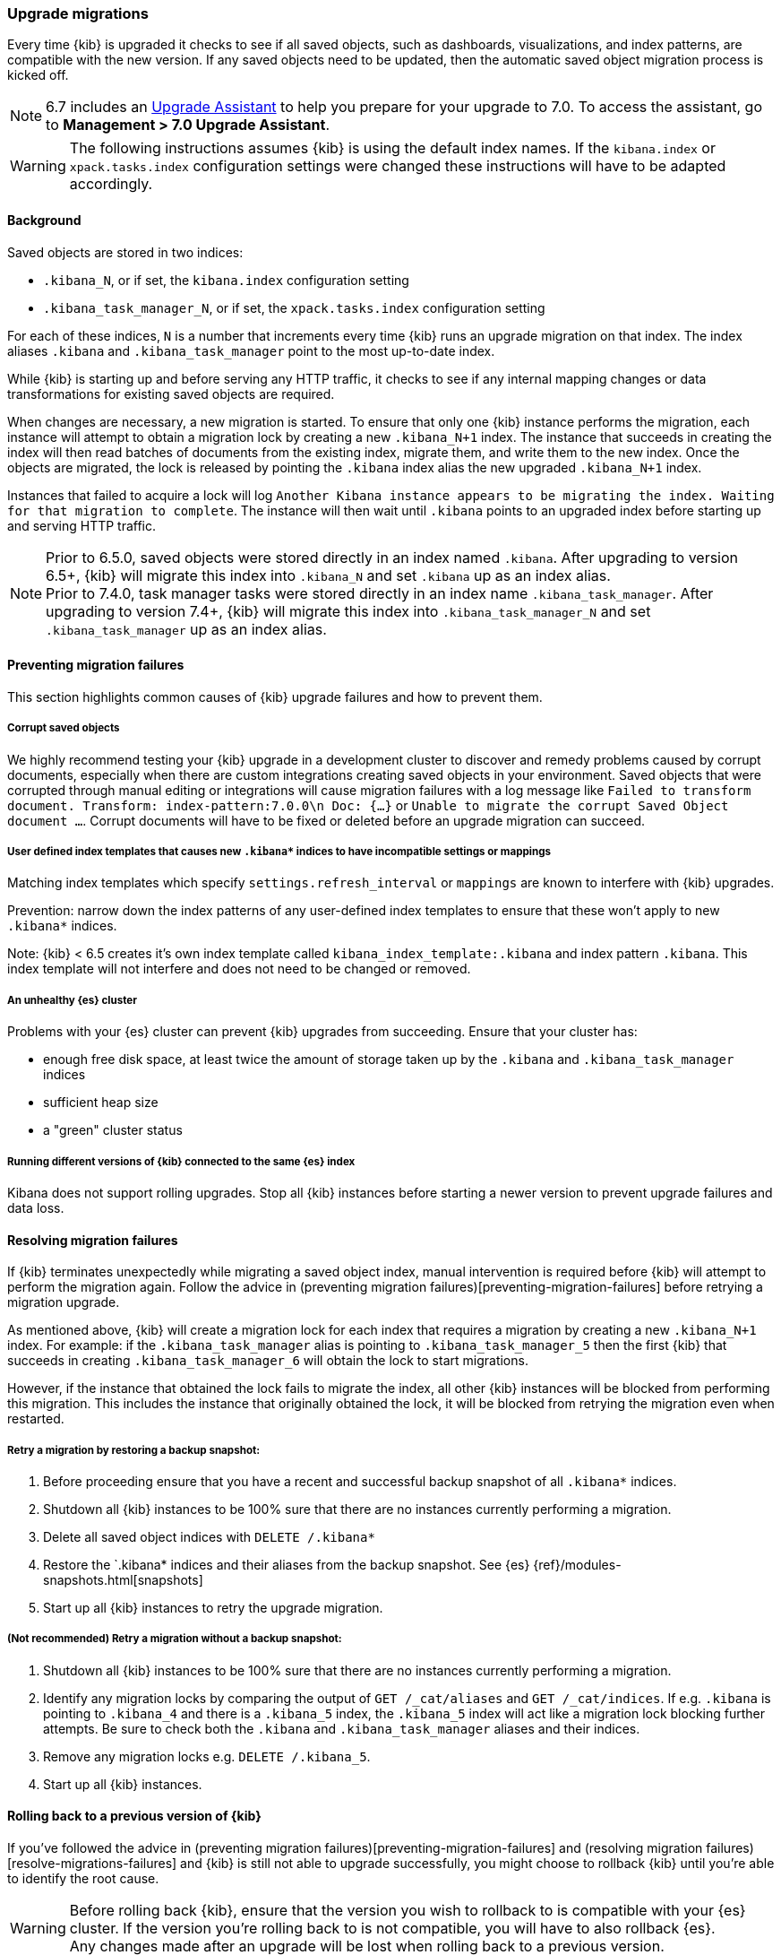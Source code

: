 [[upgrade-migrations]]
=== Upgrade migrations

Every time {kib} is upgraded it checks to see if all saved objects, such as dashboards, visualizations, and index patterns, are compatible with the new version. If any saved objects need to be updated, then the automatic saved object migration process is kicked off.

NOTE: 6.7 includes an https://www.elastic.co/guide/en/kibana/6.7/upgrade-assistant.html[Upgrade Assistant]
to help you prepare for your upgrade to 7.0. To access the assistant, go to *Management > 7.0 Upgrade Assistant*.

WARNING: The following instructions assumes {kib} is using the default index names. If the `kibana.index` or `xpack.tasks.index` configuration settings were changed these instructions will have to be adapted accordingly.

[float]
[[upgrade-migrations-process]]
==== Background

Saved objects are stored in two indices: 

* `.kibana_N`, or if set, the `kibana.index` configuration setting
* `.kibana_task_manager_N`, or if set, the `xpack.tasks.index` configuration setting
 
For each of these indices, `N` is a number that increments every time {kib} runs an upgrade migration on that index. The index aliases `.kibana` and `.kibana_task_manager` point to the most up-to-date index.

While {kib} is starting up and before serving any HTTP traffic, it checks to see if any internal mapping changes or data transformations for existing saved objects are required.

When changes are necessary, a new migration is started. To ensure that only one {kib} instance performs the migration, each instance will attempt to obtain a migration lock by creating a new `.kibana_N+1` index. The instance that succeeds in creating the index will then read batches of documents from the existing index, migrate them, and write them to the new index. Once the objects are migrated, the lock is released by pointing the `.kibana` index alias the new upgraded `.kibana_N+1` index. 

Instances that failed to acquire a lock will log `Another Kibana instance appears to be migrating the index. Waiting for that migration to complete`. The instance will then wait until `.kibana` points to an upgraded index before starting up and serving HTTP traffic.

NOTE: Prior to 6.5.0, saved objects were stored directly in an index named `.kibana`. After upgrading to version 6.5+, {kib} will migrate this index into `.kibana_N` and set `.kibana` up as an index alias. +
Prior to 7.4.0, task manager tasks were stored directly in an index name `.kibana_task_manager`. After upgrading to version 7.4+, {kib} will migrate this index into `.kibana_task_manager_N` and set `.kibana_task_manager` up as an index alias.

[float]
[[preventing-migration-failures]]
==== Preventing migration failures
This section highlights common causes of {kib} upgrade failures and how to prevent them.

[float]
===== Corrupt saved objects
We highly recommend testing your {kib} upgrade in a development cluster to discover and remedy problems caused by corrupt documents, especially when there are custom integrations creating saved objects in your environment. Saved objects that were corrupted through manual editing or integrations will cause migration failures with a log message like `Failed to transform document. Transform: index-pattern:7.0.0\n Doc: {...}` or `Unable to migrate the corrupt Saved Object document ...`. Corrupt documents will have to be fixed or deleted before an upgrade migration can succeed.

[float]
===== User defined index templates that causes new `.kibana*` indices to have incompatible settings or mappings
Matching index templates which specify `settings.refresh_interval` or `mappings` are known to interfere with {kib} upgrades.

Prevention: narrow down the index patterns of any user-defined index templates to ensure that these won't apply to new `.kibana*` indices.

Note: {kib} < 6.5 creates it's own index template called `kibana_index_template:.kibana` and index pattern `.kibana`. This index template will not interfere and does not need to be changed or removed.

[float]
===== An unhealthy {es} cluster
Problems with your {es} cluster can prevent {kib} upgrades from succeeding. Ensure that your cluster has:

 * enough free disk space, at least twice the amount of storage taken up by the `.kibana` and `.kibana_task_manager` indices
 * sufficient heap size
 * a "green" cluster status

[float]
===== Running different versions of {kib} connected to the same {es} index
Kibana does not support rolling upgrades. Stop all {kib} instances before starting a newer version to prevent upgrade failures and data loss.

[float]
[[resolve-migrations-failures]]
==== Resolving migration failures

If {kib} terminates unexpectedly while migrating a saved object index, manual intervention is required before {kib} will attempt to perform the migration again. Follow the advice in (preventing migration failures)[preventing-migration-failures] before retrying a migration upgrade.

As mentioned above, {kib} will create a migration lock for each index that requires a migration by creating a new `.kibana_N+1` index. For example: if the `.kibana_task_manager` alias is pointing to `.kibana_task_manager_5` then the first {kib} that succeeds in creating `.kibana_task_manager_6` will obtain the lock to start migrations.

However, if the instance that obtained the lock fails to migrate the index, all other {kib} instances will be blocked from performing this migration. This includes the instance that originally obtained the lock, it will be blocked from retrying the migration even when restarted.

[float]
===== Retry a migration by restoring a backup snapshot:

1. Before proceeding ensure that you have a recent and successful backup snapshot of all `.kibana*` indices.
2. Shutdown all {kib} instances to be 100% sure that there are no instances currently performing a migration.
3. Delete all saved object indices with `DELETE /.kibana*`
4. Restore the `.kibana* indices and their aliases from the backup snapshot. See {es} {ref}/modules-snapshots.html[snapshots]
5. Start up all {kib} instances to retry the upgrade migration.

[float]
===== (Not recommended) Retry a migration without a backup snapshot:

1. Shutdown all {kib} instances to be 100% sure that there are no instances currently performing a migration.
2. Identify any migration locks by comparing the output of `GET /_cat/aliases` and `GET /_cat/indices`. If e.g. `.kibana` is pointing to `.kibana_4` and there is a `.kibana_5` index, the `.kibana_5` index will act like a migration lock blocking further attempts. Be sure to check both the `.kibana` and `.kibana_task_manager` aliases and their indices.
3. Remove any migration locks e.g. `DELETE /.kibana_5`. 
4. Start up all {kib} instances.

[float]
[[upgrade-migrations-rolling-back]]
==== Rolling back to a previous version of {kib}

If you've followed the advice in (preventing migration failures)[preventing-migration-failures] and (resolving migration failures)[resolve-migrations-failures] and {kib} is still not able to upgrade successfully, you might choose to rollback {kib} until you're able to identify the root cause.

WARNING: Before rolling back {kib}, ensure that the version you wish to rollback to is compatible with your {es} cluster. If the version you're rolling back to is not compatible, you will have to also rollback {es}. +
Any changes made after an upgrade will be lost when rolling back to a previous version.

In order to rollback after a failed upgrade migration, the saved object indices might also have to be rolled back to be compatible with the previous {kibana} version. 

[float]
===== Rollback by restoring a backup snapshot:

1. Before proceeding ensure that you have a recent and successful backup snapshot of all `.kibana*` indices.
2. Shutdown all {kib} instances to be 100% sure that there are no instances currently performing a migration.
3. Delete all saved object indices with `DELETE /.kibana*`
4. Restore the `.kibana* indices and their aliases from the backup snapshot. See {es} {ref}/modules-snapshots.html[snapshots]
5. Start up all {kib} instances on the older version you wish to rollback to.

[float]
===== (Not recommended) Rollback without a backup snapshot:

WARNING: {kib} does not run a migration for every saved object index on every upgrade. A {kib} version upgrade can cause no migrations, migrate only the `.kibana` or the `.kibana_task_manager` index or both. Carefully read the logs to ensure that you're only deleting indices created by a later version of {kib} to avoid data loss.

1. Shutdown all {kib} instances to be 100% sure that there are no {kib} instances currently performing a migration.
2. Create a backup snapshot of the `.kibana*` indices.
3. Use the logs from the upgraded instances to identify which indices {kib} attempted to upgrade. The server logs will contain an entry like `[savedobjects-service] Creating index .kibana_4.` and/or `[savedobjects-service] Creating index .kibana_task_manager_2.` If no indices were created after upgrading {kib} then no further action is required to perform a rollback, skip ahead to step (5). If you're running multiple {kib} instances, be sure to inspect all instances' logs.
4. Delete each of the indices identified in step (2). e.g. `DELETE /.kibana_task_manager_2`
5. Inspect the output of `GET /_cat/aliases`. If either the `.kibana` and/or `.kibana_task_manager` alias is missing, these will have to be created manually. Find the latest index from the output of `GET /_cat/indices` and create the missing alias to point to the latest index. E.g. if the `.kibana` alias was missing and the latest index is `.kibana_3` create a new alias with `POST /.kibana_3/_aliases/.kibana`.
6. Start up {kib} on the older version you wish to rollback to.

[float]
[[upgrade-migrations-old-indices]]
==== Handling old `.kibana_N` indices

After migrations have completed, there will be multiple {kib} indices in {es}: (`.kibana_1`, `.kibana_2`, etc). {kib} only uses the index that the `.kibana` alias points to. The other {kib} indices can be safely deleted, but are left around as a matter of historical record, and to facilitate rolling {kib} back to a previous version.
